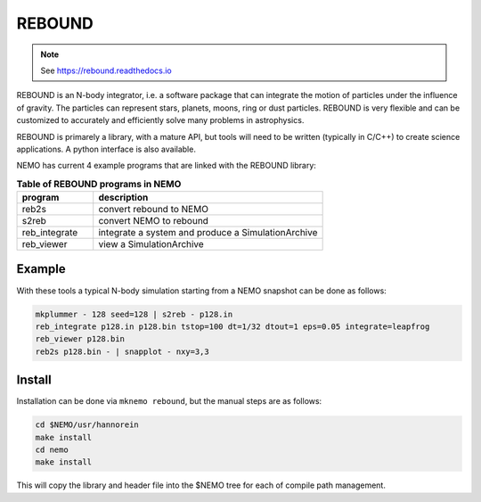 .. _rebound:

REBOUND
-------

.. note::
   See https://rebound.readthedocs.io


REBOUND is an N-body integrator, i.e. a software package that can
integrate the motion of particles under the influence of gravity. The
particles can represent stars, planets, moons, ring or dust
particles. REBOUND is very flexible and can be customized to
accurately and efficiently solve many problems in astrophysics.

REBOUND is primarely a library, with a mature API, but tools will need
to be written (typically in C/C++) to create science applications. A
python interface is also available.

NEMO has current 4 example programs that are linked with the REBOUND library:

.. list-table:: **Table of REBOUND programs in NEMO**
   :header-rows: 1
   :widths: 15,45

   * - program
     - description

   * - reb2s
     - convert rebound to NEMO

   * - s2reb
     - convert NEMO to rebound

   * - reb_integrate
     - integrate a system and produce a SimulationArchive

   * - reb_viewer
     - view a SimulationArchive


Example
~~~~~~~

With these tools a typical N-body simulation starting from a NEMO snapshot can be done as follows:

.. code-block::

    mkplummer - 128 seed=128 | s2reb - p128.in
    reb_integrate p128.in p128.bin tstop=100 dt=1/32 dtout=1 eps=0.05 integrate=leapfrog
    reb_viewer p128.bin
    reb2s p128.bin - | snapplot - nxy=3,3


Install
~~~~~~~
Installation can be done via ``mknemo rebound``, but the manual steps are as follows:     
     
.. code-block::

     cd $NEMO/usr/hannorein
     make install
     cd nemo
     make install


This will copy the library and header file into the $NEMO tree for each of compile path management.
